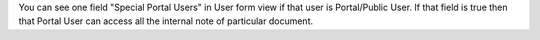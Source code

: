 You can see one field "Special Portal Users" in User form view if that user is Portal/Public User.
If that field is true then that Portal User can access all the internal note of particular document.

